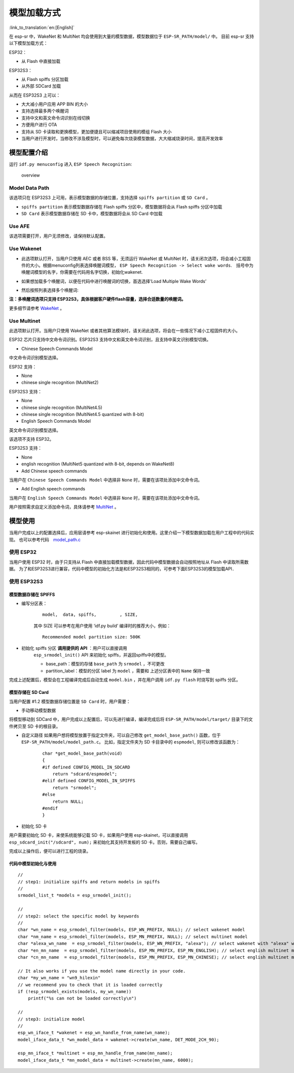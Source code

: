模型加载方式
============

:link_to_translation:`en:[English]`

在 esp-sr 中，WakeNet 和 MultiNet 均会使用到大量的模型数据，模型数据位于 ``ESP-SR_PATH/model/`` 中。 目前 esp-sr 支持以下模型加载方式：

ESP32：

-  从 Flash 中直接加载

ESP32S3：

-  从 Flash spiffs 分区加载
-  从外部 SDCard 加载

从而在 ESP32S3 上可以：

-  大大减小用户应用 APP BIN 的大小
-  支持选择最多两个唤醒词
-  支持中文和英文命令词识别在线切换
-  方便用户进行 OTA
-  支持从 SD 卡读取和更换模型，更加便捷且可以缩减项目使用的模组 Flash 大小
-  当用户进行开发时，当修改不涉及模型时，可以避免每次烧录模型数据，大大缩减烧录时间，提高开发效率

模型配置介绍
------------

运行 ``idf.py menuconfig`` 进入 ``ESP Speech Recognition``:

.. figure:: ../../_static/model-1.png
    :alt: overview

    overview

Model Data Path
~~~~~~~~~~~~~~~

该选项只在 ESP32S3 上可用，表示模型数据的存储位置，支持选择 ``spiffs partition`` 或 ``SD Card`` 。

-  ``spiffs partition`` 表示模型数据存储在 Flash spiffs 分区中，模型数据将会从 Flash spiffs 分区中加载
-  ``SD Card`` 表示模型数据存储在 SD 卡中，模型数据将会从 SD Card 中加载

Use AFE
~~~~~~~

该选项需要打开，用户无须修改，请保持默认配置。

Use Wakenet
~~~~~~~~~~~~

* 此选项默认打开，当用户只使用 AEC 或者 BSS 等，无须运行 WakeNet 或 MultiNet 时，请关闭次选项，将会减小工程固件的大小。根据menuconfig列表选择唤醒词模型， ``ESP Speech Recognition -> Select wake words``.　括号中为唤醒词模型的名字，你需要在代码用名字切换，初始化wakenet.
    |select wake wake|
* 如果想加载多个唤醒词，以便在代码中进行唤醒词的切换，首选选择’Load Multiple Wake Words’
    |multi wake wake|
* 然后按照列表选择多个唤醒词:
    |image1|

**注：多唤醒词选项只支持 ESP32S3，具体根据客户硬件flash容量，选择合适数量的唤醒词。**

更多细节请参考 `WakeNet <../wake_word_engine/README.rst>`__ 。

Use Multinet
~~~~~~~~~~~~~

此选项默认打开。当用户只使用 WakeNet 或者其他算法模块时，请关闭此选项，将会在一些情况下减小工程固件的大小。

ESP32 芯片只支持中文命令词识别。ESP32S3 支持中文和英文命令词识别，且支持中英文识别模型切换。

-  Chinese Speech Commands Model

中文命令词识别模型选择。

ESP32 支持：

-  None
-  chinese single recognition (MultiNet2)

ESP32S3 支持：

-  None

-  chinese single recognition (MultiNet4.5)

-  chinese single recognition (MultiNet4.5 quantized with 8-bit)

-  English Speech Commands Model

英文命令词识别模型选择。

该选项不支持 ESP32。

ESP32S3 支持：

-  None

-  english recognition (MultiNet5 quantized with 8-bit, depends on WakeNet8)

-  Add Chinese speech commands

当用户在 ``Chinese Speech Commands Model`` 中选择非 ``None`` 时，需要在该项处添加中文命令词。

-  Add English speech commands

当用户在 ``English Speech Commands Model`` 中选择非 ``None`` 时，需要在该项处添加中文命令词。

用户按照需求自定义添加命令词，具体请参考 `MultiNet <../speech_command_recognition/README.md>`__ 。

模型使用
---------

当用户完成以上的配置选择后，应用层请参考 esp-skainet 进行初始化和使用。这里介绍一下模型数据加载在用户工程中的代码实现。 也可以参考代码　`model_path.c <../../src/model_path.c>`__

使用 ESP32
~~~~~~~~~~

当用户使用 ESP32 时，由于只支持从 Flash 中直接加载模型数据，因此代码中模型数据会自动按照地址从 Flash 中读取所需数据。 为了和ESP32S3进行兼容，代码中模型的初始化方法是和ESP32S3相同的，可参考下面ESP32S3的模型加载API．

使用 ESP32S3
~~~~~~~~~~~~~

模型数据存储在 SPIFFS
^^^^^^^^^^^^^^^^^^^^^

-  编写分区表：

    ::

        model,  data, spiffs,         , SIZE,

    其中 SIZE 可以参考在用户使用 ‘idf.py build’ 编译时的推荐大小，例如：

    ::

        Recommended model partition size: 500K

-  初始化 spiffs 分区 **调用提供的 API** ：用户可以直接调用
    ``esp_srmodel_init()`` API 来初始化 spiffs，并返回spiffs中的模型。

    -  base_path：模型的存储 ``base_path`` 为 ``srmodel`` ，不可更改
    -  partition_label：模型的分区 label 为 ``model`` ，需要和 上述分区表中的 ``Name`` 保持一致

完成上述配置后，模型会在工程编译完成后自动生成 ``model.bin`` ，并在用户调用 ``idf.py flash`` 时烧写到 spiffs 分区。

模型存储在 SD Card
^^^^^^^^^^^^^^^^^^

当用户配置 #1.2 模型数据存储位置是 ``SD Card`` 时，用户需要：

-  手动移动模型数据

将模型移动到 SDCard 中，用户完成以上配置后，可以先进行编译，编译完成后将 ``ESP-SR_PATH/model/target/`` 目录下的文件拷贝至 SD 卡的根目录。

-  自定义路径 如果用户想将模型放置于指定文件夹，可以自己修改 ``get_model_base_path()`` 函数，位于 ``ESP-SR_PATH/model/model_path.c``。 比如，指定文件夹为 SD 卡目录中的 ``espmodel``, 则可以修改该函数为：

    ::

        char *get_model_base_path(void)
        {
        #if defined CONFIG_MODEL_IN_SDCARD
            return "sdcard/espmodel";
        #elif defined CONFIG_MODEL_IN_SPIFFS
            return "srmodel";
        #else
            return NULL;
        #endif
        }

-  初始化 SD 卡

用户需要初始化 SD 卡，来使系统能够记载 SD 卡，如果用户使用 esp-skainet，可以直接调用 ``esp_sdcard_init("/sdcard", num);`` 来初始化其支持开发板的 SD 卡。否则，需要自己编写。

完成以上操作后，便可以进行工程的烧录。

代码中模型初始化与使用
^^^^^^^^^^^^^^^^^^^^^^

::

        //
        // step1: initialize spiffs and return models in spiffs
        // 
        srmodel_list_t *models = esp_srmodel_init();

        //
        // step2: select the specific model by keywords
        //
        char *wn_name = esp_srmodel_filter(models, ESP_WN_PREFIX, NULL); // select wakenet model
        char *nm_name = esp_srmodel_filter(models, ESP_MN_PREFIX, NULL); // select multinet model
        char *alexa_wn_name  = esp_srmodel_filter(models, ESP_WN_PREFIX, "alexa"); // select wakenet with "alexa" wake word.
        char *en_mn_name  = esp_srmodel_filter(models, ESP_MN_PREFIX, ESP_MN_ENGLISH); // select english multinet model
        char *cn_mn_name  = esp_srmodel_filter(models, ESP_MN_PREFIX, ESP_MN_CHINESE); // select english multinet model

        // It also works if you use the model name directly in your code.
        char *my_wn_name = "wn9_hilexin"  
        // we recommend you to check that it is loaded correctly
        if (!esp_srmodel_exists(models, my_wn_name))
            printf("%s can not be loaded correctly\n")

        //
        // step3: initialize model
        //
        esp_wn_iface_t *wakenet = esp_wn_handle_from_name(wn_name);
        model_iface_data_t *wn_model_data = wakenet->create(wn_name, DET_MODE_2CH_90);

        esp_mn_iface_t *multinet = esp_mn_handle_from_name(mn_name);
        model_iface_data_t *mn_model_data = multinet->create(mn_name, 6000);

.. |select wake wake| image:: ../../_static/wn_menu1.png
.. |multi wake wake| image:: ../../_static/wn_menu2.png
.. |image1| image:: ../../_static/wn_menu3.png
